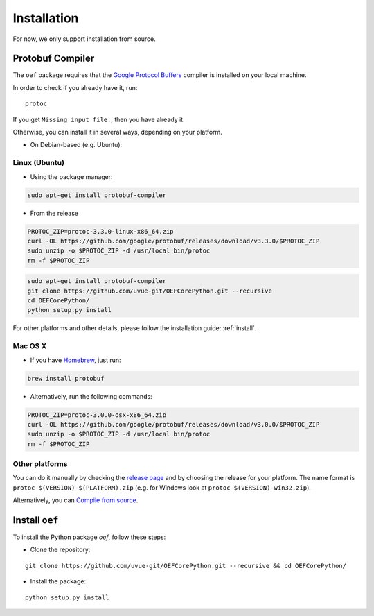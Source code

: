.. _install:

Installation
============

For now, we only support installation from source.

Protobuf Compiler
-----------------

The ``oef`` package requires that the `Google Protocol Buffers <https://developers.google.com/protocol-buffers/>`_
compiler is installed on your local machine.

In order to check if you already have it, run:

::

  protoc


If you get ``Missing input file.``, then you have already it.

Otherwise, you can install it in several  ways, depending on your platform.

* On Debian-based (e.g. Ubuntu):

::


Linux (Ubuntu)
~~~~~~~~~~~~~~

* Using the package manager:

.. code-block:: bash

  sudo apt-get install protobuf-compiler

* From the release

.. code-block:: bash

  PROTOC_ZIP=protoc-3.3.0-linux-x86_64.zip
  curl -OL https://github.com/google/protobuf/releases/download/v3.3.0/$PROTOC_ZIP
  sudo unzip -o $PROTOC_ZIP -d /usr/local bin/protoc
  rm -f $PROTOC_ZIP


.. code-block:: bash

  sudo apt-get install protobuf-compiler
  git clone https://github.com/uvue-git/OEFCorePython.git --recursive
  cd OEFCorePython/
  python setup.py install

For other platforms and other details, please follow the installation guide: :ref:`install`.

Mac OS X
~~~~~~~~

* If you have `Homebrew <https://brew.sh/>`_, just run:

.. code-block:: bash

  brew install protobuf

* Alternatively, run the following commands:

.. code-block:: bash

  PROTOC_ZIP=protoc-3.0.0-osx-x86_64.zip
  curl -OL https://github.com/google/protobuf/releases/download/v3.0.0/$PROTOC_ZIP
  sudo unzip -o $PROTOC_ZIP -d /usr/local bin/protoc
  rm -f $PROTOC_ZIP


Other platforms
~~~~~~~~~~~~~~~

You can do it manually by checking the `release page <https://github.com/protocolbuffers/protobuf/releases>`_ and
by choosing the release for your platform.
The name format is ``protoc-$(VERSION)-$(PLATFORM).zip`` (e.g. for Windows look at ``protoc-$(VERSION)-win32.zip``).

Alternatively, you can
`Compile from source <https://github.com/protocolbuffers/protobuf/blob/master/src/README.md#c-installation---windows>`_.



Install ``oef``
--------------------

To install the Python package `oef`, follow these steps:

* Clone the repository:

::

  git clone https://github.com/uvue-git/OEFCorePython.git --recursive && cd OEFCorePython/


* Install the package:

::

  python setup.py install


